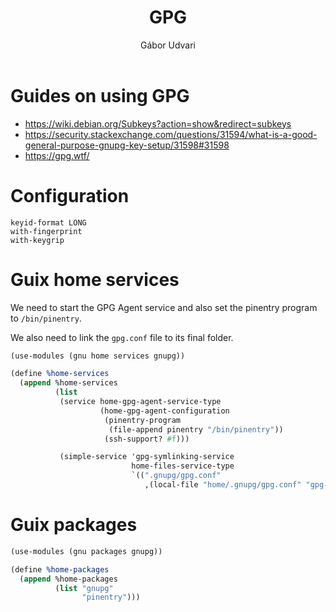#+title: GPG
#+author: Gábor Udvari

* Guides on using GPG

- https://wiki.debian.org/Subkeys?action=show&redirect=subkeys
- https://security.stackexchange.com/questions/31594/what-is-a-good-general-purpose-gnupg-key-setup/31598#31598
- https://gpg.wtf/

* Configuration

#+BEGIN_SRC text :noweb yes :exports none :mkdirp yes :tangle home/.gnupg/gpg.conf
  <<gpg-config>>
#+END_SRC

#+BEGIN_SRC text :noweb-ref gpg-config
  keyid-format LONG
  with-fingerprint
  with-keygrip
#+END_SRC

* Guix home services

We need to start the GPG Agent service and also set the pinentry program to ~/bin/pinentry~.

We also need to link the ~gpg.conf~ file to its final folder.

#+BEGIN_SRC scheme :noweb-ref guix-home
  (use-modules (gnu home services gnupg))

  (define %home-services
    (append %home-services
            (list
             (service home-gpg-agent-service-type
                      (home-gpg-agent-configuration
                       (pinentry-program
                        (file-append pinentry "/bin/pinentry"))
                       (ssh-support? #f)))

             (simple-service 'gpg-symlinking-service
                             home-files-service-type
                             `((".gnupg/gpg.conf"
                                ,(local-file "home/.gnupg/gpg.conf" "gpg-conf")))))))
#+END_SRC

* Guix packages

#+BEGIN_SRC scheme :noweb-ref guix-home
  (use-modules (gnu packages gnupg))

  (define %home-packages
    (append %home-packages
            (list "gnupg"
                  "pinentry")))
#+END_SRC
